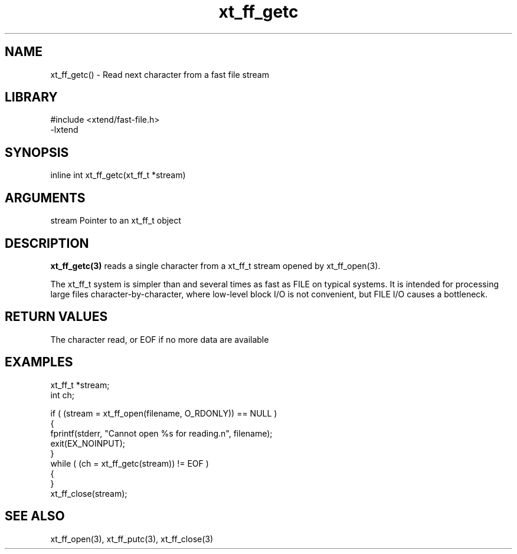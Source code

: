 \" Generated by c2man from xt_ff_getc.c
.TH xt_ff_getc 3

.SH NAME

xt_ff_getc() - Read next character from a fast file stream
.SH LIBRARY
\" Indicate #includes, library name, -L and -l flags
.nf
.na
#include <xtend/fast-file.h>
-lxtend
.ad
.fi

\" Convention:
\" Underline anything that is typed verbatim - commands, etc.
.SH SYNOPSIS
.nf
.na
inline int     xt_ff_getc(xt_ff_t *stream)
.ad
.fi

.SH ARGUMENTS
.nf
.na
stream  Pointer to an xt_ff_t object
.ad
.fi

.SH DESCRIPTION

.B xt_ff_getc(3)
reads a single character from a xt_ff_t stream opened by xt_ff_open(3).

The xt_ff_t system is simpler than and several times as
fast as FILE on typical systems.  It is intended for processing
large files character-by-character, where low-level block I/O
is not convenient, but FILE I/O causes a bottleneck.

.SH RETURN VALUES

The character read, or EOF if no more data are available

.SH EXAMPLES
.nf
.na

xt_ff_t *stream;
int     ch;

if ( (stream = xt_ff_open(filename, O_RDONLY)) == NULL )
{
    fprintf(stderr, "Cannot open %s for reading.n", filename);
    exit(EX_NOINPUT);
}
while ( (ch = xt_ff_getc(stream)) != EOF )
{
}
xt_ff_close(stream);
.ad
.fi

.SH SEE ALSO

xt_ff_open(3), xt_ff_putc(3), xt_ff_close(3)

